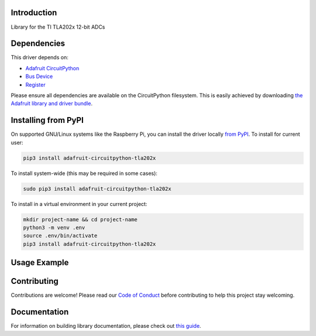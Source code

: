 Introduction
============

.. image:: https://readthedocs.org/projects/adafruit-circuitpython-tla202x/badge/?version=latest
    :target: https://circuitpython.readthedocs.io/projects/tla202x/en/latest/
    :alt: Documentation Status

.. image:: https://img.shields.io/discord/327254708534116352.svg
    :target: https://adafru.it/discord
    :alt: Discord

.. image:: https://github.com/adafruit/Adafruit_CircuitPython_TLA202x/workflows/Build%20CI/badge.svg
    :target: https://github.com/adafruit/Adafruit_CircuitPython_TLA202x/actions
    :alt: Build Status

.. image:: https://img.shields.io/badge/code%20style-black-000000.svg
    :target: https://github.com/psf/black
    :alt: Code Style: Black

Library for the TI TLA202x 12-bit ADCs


Dependencies
=============
This driver depends on:

* `Adafruit CircuitPython <https://github.com/adafruit/circuitpython>`_
* `Bus Device <https://github.com/adafruit/Adafruit_CircuitPython_BusDevice>`_
* `Register <https://github.com/adafruit/Adafruit_CircuitPython_Register>`_

Please ensure all dependencies are available on the CircuitPython filesystem.
This is easily achieved by downloading
`the Adafruit library and driver bundle <https://circuitpython.org/libraries>`_.

Installing from PyPI
=====================
On supported GNU/Linux systems like the Raspberry Pi, you can install the driver locally `from
PyPI <https://pypi.org/project/adafruit-circuitpython-tla202x/>`_. To install for current user:

.. code-block:: shell

    pip3 install adafruit-circuitpython-tla202x

To install system-wide (this may be required in some cases):

.. code-block:: shell

    sudo pip3 install adafruit-circuitpython-tla202x

To install in a virtual environment in your current project:

.. code-block:: shell

    mkdir project-name && cd project-name
    python3 -m venv .env
    source .env/bin/activate
    pip3 install adafruit-circuitpython-tla202x

Usage Example
=============

.. code-block: python3

    import board
    import busio
    from adafruit_tla202x import TLA2024

    i2c = busio.I2c(board.SCL, board.SDA)
    tla = TLA2024(i2c)

    for channel in range(4):
        tla.input_channel = channel
        print("Channel %d: %2f V"%(channel, tla.voltage))


Contributing
============

Contributions are welcome! Please read our `Code of Conduct
<https://github.com/adafruit/Adafruit_CircuitPython_TLA202x/blob/main/CODE_OF_CONDUCT.md>`_
before contributing to help this project stay welcoming.

Documentation
=============

For information on building library documentation, please check out `this guide <https://learn.adafruit.com/creating-and-sharing-a-circuitpython-library/sharing-our-docs-on-readthedocs#sphinx-5-1>`_.
